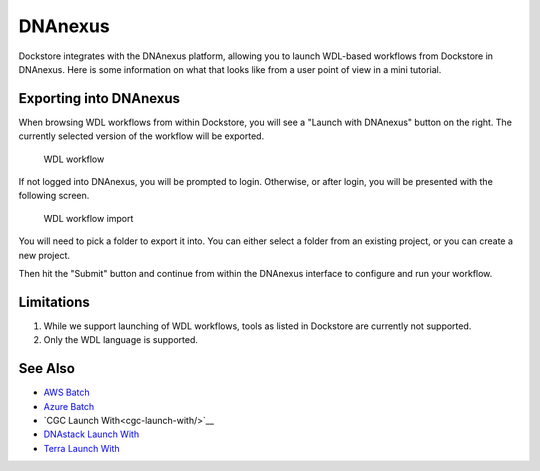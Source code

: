 DNAnexus
========

Dockstore integrates with the DNAnexus platform, allowing you to launch
WDL-based workflows from Dockstore in DNAnexus. Here is some information
on what that looks like from a user point of view in a mini tutorial.

Exporting into DNAnexus
-----------------------

When browsing WDL workflows from within Dockstore, you will see a
"Launch with DNAnexus" button on the right. The currently selected
version of the workflow will be exported.

.. figure:: /assets/images/docs/dnanexus/dnanexus_from_dockstore1.png
   :alt: WDL workflow

   WDL workflow

If not logged into DNAnexus, you will be prompted to login. Otherwise,
or after login, you will be presented with the following screen.

.. figure:: /assets/images/docs/dnanexus/dnanexus_from_dockstore2.png
   :alt: WDL workflow import

   WDL workflow import

You will need to pick a folder to export it into. You can either select
a folder from an existing project, or you can create a new project.

Then hit the "Submit" button and continue from within the DNAnexus
interface to configure and run your workflow.

Limitations
-----------

1. While we support launching of WDL workflows, tools as listed in
   Dockstore are currently not supported.
2. Only the WDL language is supported.

See Also
--------

-  `AWS Batch </advanced-topics/aws-batch/>`__
-  `Azure Batch </advanced-topics/azure-batch/>`__
-  `CGC Launch With<cgc-launch-with/>`__
-  `DNAstack Launch With <dnastack-launch-with/>`__
-  `Terra Launch With <terra-launch-with/>`__

.. discourse::
    :topic_identifier: 1535
